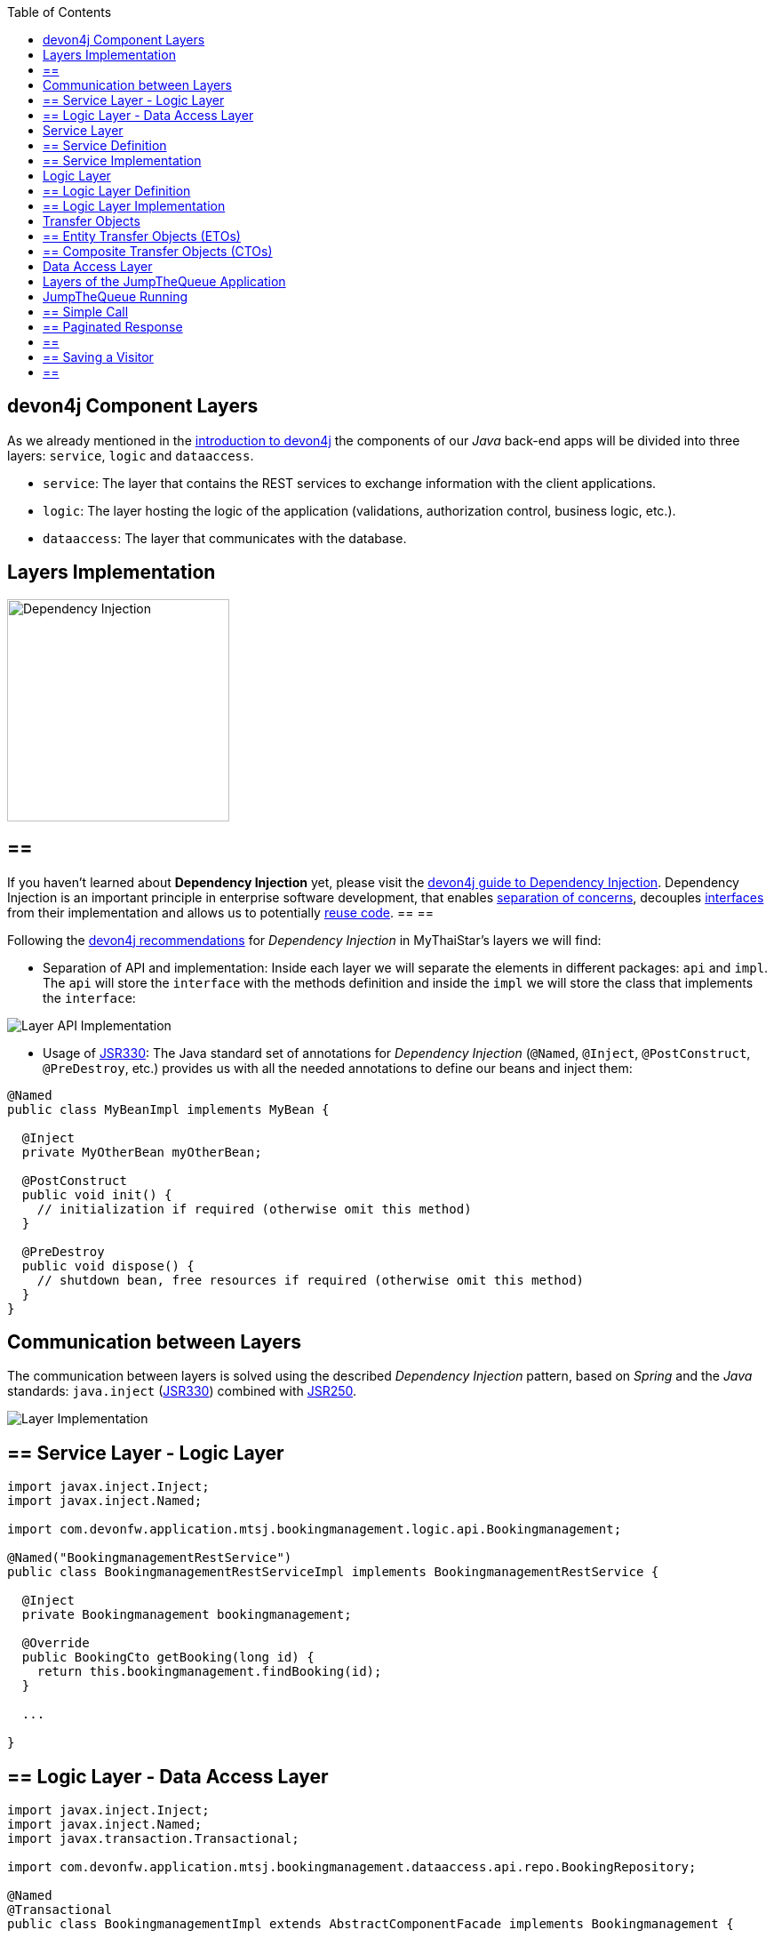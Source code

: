 :toc: macro
toc::[]
:idprefix:
:idseparator: -
ifdef::env-github[]
:tip-caption: :bulb:
:note-caption: :information_source:
:important-caption: :heavy_exclamation_mark:
:caution-caption: :fire:
:warning-caption: :warning:
endif::[]

== devon4j Component Layers
As we already mentioned in the xref:devon4j-overview#devon4j-architecture-overview[introduction to devon4j] the components of our _Java_ back-end apps will be divided into three layers: `service`, `logic` and `dataaccess`.

* `service`: The layer that contains the REST services to exchange information with the client applications.

* `logic`: The layer hosting the logic of the application (validations, authorization control, business logic, etc.).

* `dataaccess`: The layer that communicates with the database.

==  Layers Implementation
image::images/devon4j/5.Layers/dependency_injection.png[Dependency Injection, 250]

[NOTE]
== == 
If you haven't learned about *Dependency Injection* yet, please visit the https://github.com/devonfw/devon4j/wiki/guide-dependency-injection[devon4j guide to Dependency Injection]. Dependency Injection is an important principle in enterprise software development, that enables https://en.wikipedia.org/wiki/Separation_of_concerns[separation of concerns], decouples https://en.wikipedia.org/wiki/Application_programming_interface[interfaces] from their implementation and allows us to potentially https://en.wikipedia.org/wiki/Code_reuse[reuse code].
== == 

Following the https://github.com/devonfw/devon4j/wiki/guide-dependency-injection[devon4j recommendations] for _Dependency Injection_ in MyThaiStar's layers we will find:

* Separation of API and implementation: Inside each layer we will separate the elements in different packages: `api` and `impl`. The `api` will store the `interface` with the methods definition and inside the `impl` we will store the class that implements the `interface`:

image::images/devon4j/5.Layers/layer_api_impl.png[Layer API Implementation]

* Usage of https://jcp.org/en/jsr/detail?id=330[JSR330]: The Java standard set of annotations for _Dependency Injection_ (`@Named`, `@Inject`, `@PostConstruct`, `@PreDestroy`, etc.) provides us with all the needed annotations to define our beans and inject them:

```
@Named
public class MyBeanImpl implements MyBean {
  
  @Inject
  private MyOtherBean myOtherBean;

  @PostConstruct
  public void init() {
    // initialization if required (otherwise omit this method)
  }

  @PreDestroy
  public void dispose() {
    // shutdown bean, free resources if required (otherwise omit this method)
  }
}
```

== Communication between Layers
The communication between layers is solved using the described _Dependency Injection_ pattern, based on _Spring_ and the _Java_ standards: `java.inject` (https://jcp.org/en/jsr/detail?id=330[JSR330]) combined with https://jcp.org/en/jsr/detail?id=250[JSR250].

image::images/devon4j/5.Layers/layers_impl.png[Layer Implementation]

== ==  Service Layer - Logic Layer
```
import javax.inject.Inject;
import javax.inject.Named;

import com.devonfw.application.mtsj.bookingmanagement.logic.api.Bookingmanagement;

@Named("BookingmanagementRestService")
public class BookingmanagementRestServiceImpl implements BookingmanagementRestService {

  @Inject
  private Bookingmanagement bookingmanagement;

  @Override
  public BookingCto getBooking(long id) {
    return this.bookingmanagement.findBooking(id);
  }

  ...

}
```

== ==  Logic Layer - Data Access Layer
```
import javax.inject.Inject;
import javax.inject.Named;
import javax.transaction.Transactional;

import com.devonfw.application.mtsj.bookingmanagement.dataaccess.api.repo.BookingRepository;

@Named
@Transactional
public class BookingmanagementImpl extends AbstractComponentFacade implements Bookingmanagement {

  @Inject
  private BookingRepository bookingDao;

  @Override
  public boolean deleteBooking(Long bookingId) {
   
    BookingEntity booking = this.bookingDao.find(bookingId);
    this.bookingDao.delete(booking);
    return true;
  }

  ...

}
```

== Service Layer
As we mentioned at the beginning, the _service_ layer is where the services of our application (_REST_ or _SOAP_) will be located.

In _devon4j_ applications the default implementation for web services is based on http://cxf.apache.org/[Apache CXF], a services framework for Java apps that supports web service standards like _SOAP_ (implementing https://en.wikipedia.org/wiki/Java_API_for_XML_Web_Services[JAX-WS]) and _REST_ services (implementing https://en.wikipedia.org/wiki/Java_API_for_RESTful_Web_Services[JAX-RS]).

In this tutorial we are going to focus only on the _REST_ implementation of services.

== ==  Service Definition
The services definition is done by the _service interface_ located in the `service.api.rest` package. In the _booking_ component of MyThaiStar application we can see a service definition statement like the following:

```
@Path("/bookingmanagement/v1")
@Consumes(MediaType.APPLICATION_JSON)
@Produces(MediaType.APPLICATION_JSON)
public interface BookingmanagementRestService {

  @GET
  @Path("/booking/{id}/")
  public BookingCto getBooking(@PathParam("id") long id);

  ...
}
```

*JAX-RS annotations:*

* *_@Path_*: Defines the common path for all the resources of the service.

* *_@Consumes_* and *_@Produces_*: Declares the type of data that the service expects to receive from the client and the type of data that will return to the client as a response.

* *_@GET_*: Annotation for the _HTTP GET_ method.

* *_@Path_*: The path definition for the `getBooking` resource.

* `*_@PathParam_*`: Annotation to configure the _id_ received in the _url_ as a parameter.

== ==  Service Implementation
The service implementation is a class located in the `service.impl.rest` package that implements the previous defined interface.

```
@Named("BookingmanagementRestService")
public class BookingmanagementRestServiceImpl implements BookingmanagementRestService {

  @Inject
  private Bookingmanagement bookingmanagement;

  @Override
  public BookingCto getBooking(long id) {

    return this.bookingmanagement.findBooking(id);
  }

  ...
}
```

As you can see, this layer simply delegates method-calls to the _logic_ layer, in order to resolve business logic requirements of the app.

== Logic Layer
In this layer we store all the custom implementations we will need to fulfill the requirements of our application. Including:

* business logic
* delegation of the https://en.wikipedia.org/wiki/Business_transaction_management[transaction management] to Spring framework
* object mappings
* validations
* authorizations

Within the _logic_ layer we must avoid including code related to services or data access, we must delegate those tasks to the suitable layers.

== ==  Logic Layer Definition
As in the _service_ layer, the logic implementation will be defined by an interface located in a `logic.api` package.

```
public interface Bookingmanagement {

  BookingCto findBooking(Long id);
  ...
}
```

== ==  Logic Layer Implementation
In a `logic.impl` package an "_...Impl_" class will implement the interface defined in the previous section.

```
@Named
@Transactional
public class BookingmanagementImpl extends AbstractComponentFacade implements Bookingmanagement {

  // @see #getBookingDao()
  @Inject
  private BookingDao bookingDao;

  // The constructor.
  public BookingmanagementImpl() {

    super();
  }

  @Override
  public BookingCto findBooking(Long id) {

    BookingEntity entity = getBookingDao().findOne(id);
    BookingCto cto = new BookingCto();
    cto.setBooking(getBeanMapper().map(entity, BookingEto.class));
    cto.setOrder(getBeanMapper().map(entity.getOrder(), OrderEto.class));
    cto.setInvitedGuests(getBeanMapper().mapList(entity.getInvitedGuests(), InvitedGuestEto.class));
    cto.setOrders(getBeanMapper().mapList(entity.getOrders(), OrderEto.class));
    return cto;
  }

  public BookingDao getBookingDao() {
    return this.bookingDao;
  }

  ...
}
```

In the above _MyThaiStar_ logic layer example we can see:

* business logic and https://github.com/devonfw/devon4j/wiki/guide-beanmapping[object mappings]
* delegation of the transaction management through Spring's `@Transactional` annotation

== Transfer Objects
In the code examples of the _logic_ layer section you may have seen a `BookingCto` object. This is one of the https://github.com/devonfw/devon4j/wiki/guide-transferobject[transfer objects] defined in _devon4j_. It is used to transfer data between the layers.

The main benefits of using _Transfer Objects_ are:

* Avoid inconsistent data (when entities are sent across the app, changes tend to occur in multiple places).
* Clearly define how much data to transfer (direct relations often lead to the transfer of too much data).
* Hide internal details.

In _devon4j_ we can find two different _Transfer Objects_ (TOs):

== ==  Entity Transfer Objects (ETOs)
* Have the same data-properties as their underlying entity.
* Hold no relations to other entities.
* Provide simple and solid mapping.

== ==  Composite Transfer Objects (CTOs)
* Have no data-properties at all.
* Only hold relations to other TOs.
* Either a 1:1 reference or a https://docs.oracle.com/javase/8/docs/api/java/util/Collection.html[Collection] (https://docs.oracle.com/javase/tutorial/collections/interfaces/list.html[List]) of TOs.
* Are easy to map manually by reusing ETOs or other CTOs.

== Data Access Layer
The third -- and last -- layer of the _devon4j_ architecture is the one responsible for storing all the code related to the connection and access of the database.

For mapping Java objects to the database, _devon4j_ use the _Java Persistence API_ (https://www.oracle.com/technetwork/java/javaee/tech/persistence-jsp-140049.html[JPA]). Explicitly, the JPA implementation _devon4j_ uses is http://hibernate.org/orm/[Hibernate].

Apart from the _Entities_ of components, we are going to find the same elements, that we saw in other layers, in the `dataaccess` layer: a definition (i.e. an `interface`) and an implementation (a class that implements that interface).

However, in this layer the implementation is slightly different: The `[Target]Repository` extends `com.devonfw.module.jpa.dataaccess.api.data.DefaultRepository`, which provides us with the basic `dataaccess` methods: `save(Entity)`, `findOne(id)`, `findAll(ids)`, `delete(id)`, etc.

Because of that, in the `[Target]Repository` implementation of the layer, we only need to add the _custom_ methods that are not implemented yet. Following the _MyThaiStar_ component example (_bookingmanagement_), we will only find the paginated `findBookings` implementation here:

```
import org.springframework.data.jpa.repository.Query;
import com.querydsl.jpa.impl.JPAQuery;

...

public interface BookingRepository extends DefaultRepository<BookingEntity> {

  @Query("SELECT booking FROM BookingEntity booking WHERE booking.bookingToken = :token")
  BookingEntity findBookingByToken(@Param("token") String token);

  default Page<BookingEntity> findBookings(BookingSearchCriteriaTo criteria) {

    BookingEntity alias = newDslAlias();
    JPAQuery<BookingEntity> query = newDslQuery(alias);
  
    ...
  }
}
```

The implementation of `findBookings` uses https://github.com/devonfw/devon4j/blob/develop/documentation/guide-repository.adoc[Spring Data] and http://www.querydsl.com/[QueryDSL] to manage dynamic queries.

== Layers of the JumpTheQueue Application
The sections above describe the main elements of layers of the _devon4j_ components. If you have completed the exercise in the link:devon4j-components[previous chapter], you may have noticed that all those components are already created for us by _CobiGen_.

Take a look to our application structure:

*Visitor Component Core (without Relations)*

image::images/devon4j/5.Layers/jumpthequeue_structure_core.png[JumpTheQueue Core Structure, 350]

You'll see the following components:

. Definition for `dataaccess` layer repository.
. The entity that we created to be used by _CobiGen_ to generate the component structure.
. Definition of _abstract usecase_ in the `logic` layer.
. Implementation of the `usecasefind` layer in the `logic` layer.
. Implementation of the `usecasemanage` layer in the `logic` layer.
. Implementation of the `logic` layer.
. Implementation of the _rest service_.

*Visitor Component API (without Relations)*

image::images/devon4j/5.Layers/jumpthequeue_structure_api.png[JumpTheQueue API Structure, 350]

. definition for _entity_ in the `api` layer.
. Entity Transfer Object located in the `api` layer.
. Search Criteria Transfer Object located in the `api` layer.
. Definition of `usecasefind` in the `logic` layer.
. Definition of `usecasemanage` in the `logic` layer.
. Definition of the `logic` layer.
. Definition of the _rest service_ of the component.

The _queue_ component will have a similar structure. The _access code_ component will also have a similar structure -- with minor differences -- since it has some relations with visitor and queue.

*Access Code Component Core (with Relations)*

image::images/devon4j/5.Layers/jumpthequeue_structure_core_cto.png[JumpTheQueue Core Structure CTO, 350]

There is only a single difference in the core. If you look closely, you'll see that CobiGen didn't generate the _usecasemanage_ implementation. This is due to the complexity of entities with relations. In this case CobiGen will leave us to create the _save_ and _delete_ methods, so we can properly address them.

*Access Code Component API (with Relations)*

image::images/devon4j/5.Layers/jumpthequeue_structure_api_cto.png[JumpTheQueue API Structure CTO, 350]

There is _two_ differences here:

. As you can see, CobiGen generated a CTO for our entity with relations.
. As explained in the core, the _usecasemanage_ definition is missing.

So, as you can see, our components have all the layers defined and implemented following the _devon4j_ principles.

By using _CobiGen_ we have created a complete and functional _devon4j_ application without the necessity of any manual implementation (except for more complex entities which will be explained to the next chapter).

Now we'll run the application and try to use the REST service to save a new visitor:

== JumpTheQueue Running
As already mentioned, in this tutorial we will be using https://www.getpostman.com/[Postman] to test our API.

First, open your _JumpTheQueue_ project in Eclipse and run the app (right-click `SpringBootApp.java > Run as > Java Application`.

== ==  Simple Call
If you remember, we added some xref:devon4j-components#mock-data[mock data] previously, to have some visitor info available. Let's try to retrieve a visitor's information by using our `visitormanagement service`.

Select the service *GET* and send: +
`http://localhost:8081/jumpthequeue/services/rest/visitormanagement/v1/visitor/1/`

We hope to obtain the data of the visitor with id `1`.

image::images/devon4j/5.Layers/jumpthequeue_simpeGet1.png[JumpTheQueue Simple GET Request 1]

Instead we get a response containing the login form. This is because _devon4j_ applications, by default, implement _Spring Security_. So we would need to login to access this service.

To make testing easier, we are going to "open" the application, to avoid the security filter, and we are going to enable the https://en.wikipedia.org/wiki/Cross-origin_resource_sharing[CORS] filter to allow requests from (Angular-) clients.

In the file `general/service/impl/config/BaseWebSecurityConfig.java` edit the `configure()` method and remove the HTTP request filter. This will authorize every request and allow us access to the app:

```
@Override
public void configure(HttpSecurity http) throws Exception {

  http.authorizeRequests().anyRequest().permitAll().and().csrf().disable();

  if (this.corsEnabled) {
    http.addFilterBefore(getCorsFilter(), CsrfFilter.class);
  }
}
```

Finally in the file `/jtqj-core/src/main/resources/application.properties` set `security.cors.enabled` to true:

```
security.cors.enabled=true
```

Now we run the app again and send the same GET request. We should now be able to obtain the data of our visitor:

image::images/devon4j/5.Layers/jumpthequeue_simpeGet2.png[JumpTheQueue Simple GET Request 2]

== ==  Paginated Response
_CobiGen_ has created a complete set of services for us, so we can access a paginated list of visitors without any extra implementation.

We are going to use the following service defined in `visitormanagement/service/api/rest/VisitormanagementRestService.java`:

```
	@Path("/visitor/search")
	@POST
	public Page<VisitorEto> findVisitors(VisitorSearchCriteriaTo searchCriteriaTo);
```

The service definition states, that we will need to provide a _Search Criteria Transfer Object_. This object will work as a filter for the search, as you can see in `visitormanagement/dataaccess/api/repo/VisitorRepository.java` in the `findByCriteria` method.

If the _Search Criteria Transfer Object_ is empty, we will retrieve all visitors. However, if we pass data with the object, the result will be filtered.

Select the service *POST* and enter: +
`http://localhost:8081/jumpthequeue/services/rest/visitormanagement/v1/visitor/search`

In the 'Body' tab, below the address bar, we'll have to define a `SearchCriteria` object, which will have a _pageable_ defined (make sure, the 'raw' option is selected):

```
{
	"pageable" : {
		"pageNumber" : "0",
		"pageSize": "10",
		"sort": []
	}
}
```

In the 'Headers' tab we'll have to ensure that `Content-Type` `application/json` is set, indicating to the server, that it'll have to interpret the body as JSON format (otherwise, you may face an 415 unsupported type error).

[NOTE]
== == 
You can see the definition of the `VisitorSearchCriteriaTo` in:
`visitormanagement/logic/api/to/VisitorSearchCriteriaTo.java`
== == 

The result will appear in the 'Headers' tab and look something like this:

image::images/devon4j/5.Layers/jumpthequeue_paginated1.png[JumpTheQueue Paginated Response 1]

If we want to filter the results, we can define a _criteria_ object in the body. Instead of the previously empty criteria, we now provide an object like this:

```
{
	"username": "test1@mail.com",
	"pageable" : {
		"pageNumber" : "0",
		"pageSize": "10",
		"sort": []
	}
}
```

This will filter the results to find only visitors with username `test1@mail.com`. If we repeat the request now, the result will be this:

image::images/devon4j/5.Layers/jumpthequeue_paginated2.png[JumpTheQueue Paginated Response 2]

We could customize this filter by editing the `visitormanagement/logic/impl/usecase/UcFindVisitorImpl.java` class.

== ==  Saving a Visitor
To meet the requirements of the xref:jump-the-queue-design#user-story-register[User Story: Register], we need to register a _visitor_ and return an _access code_.

By default _CobiGen_ has generated the _Read_ operation in the _UcFindEntityImpl_ for us, as well as the rest of the _CRUD_ operations in _UcManageEntityImpl_. So we are already able to _create_, _read_, _update_ and _delete_ visitors in our database, without any extra implementation required.

To delegate _Spring_ to manage _transactions_, we only have to add the `@Transactional` annotation to our _usecase_  implementations. Since _devonfw 2.2.0_ CobiGen adds this annotation automatically, so we don't have to do it manually. Check your logic implementation classes and add the annotation in case it's not present:

```
@Named
@Validated
@Transactional
public class UcManageVisitorImpl extends AbstractVisitorUc implements UcManageVisitor {
  ...
}
```

To save a visitor we only need to use the _REST_ resource `/services/rest/visitormanagement/v1/visitor` and provide the visitor definition for `VisitorEto` in the body.

[NOTE]
== == 
You can see the definition for `VisitorEto` in:
`visitormanagement/logic/api/to/VisitorEto.java`
== == 

Select the service *POST* and enter: +
`http://localhost:8081/jumpthequeue/services/rest/visitormanagement/v1/visitor`

Provide a _Visitor_ object in the body, such as this:

```
{
	"username": "mary@mail.com",
	"name": "Mary",
	"phoneNumber": "1234567",
	"password": "12345",
	"acceptedCommercial": "true",
	"acceptedTerms": "true",
	"userType": "false"
}
```

We will get the following result:

image::images/devon4j/5.Layers/jumpthequeue_saveVisitor.png[JumpTheQueue Save Visitor]

In the body of the response we can see the default content for a successful service response; the data of the new visitor. This is the default implementation when saving a new _entity_ with _devon4j_ applications. However, the _JumpTheQueue_ design defines, that the response must provide the _access code_ created for the user as well, so we will need to change the logic of our application to fit this requirement.

In the next chapter we will learn how to customize the code generated by _CobiGen_ to adapt it to our needs.

'''
*Next Chapter*: link:devon4j-adding-custom-functionality[Customizing a devon4j Project]
